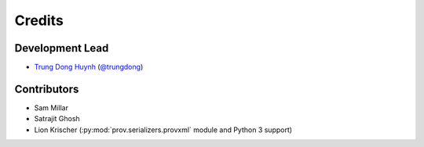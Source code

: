 =======
Credits
=======

Development Lead
----------------

* `Trung Dong Huynh <http://about.me/dong.huynh>`__ (`@trungdong <https://twitter.com/trungdong/>`__)

Contributors
------------

* Sam Millar
* Satrajit Ghosh
* Lion Krischer (:py:mod:`prov.serializers.provxml` module and Python 3 support)
